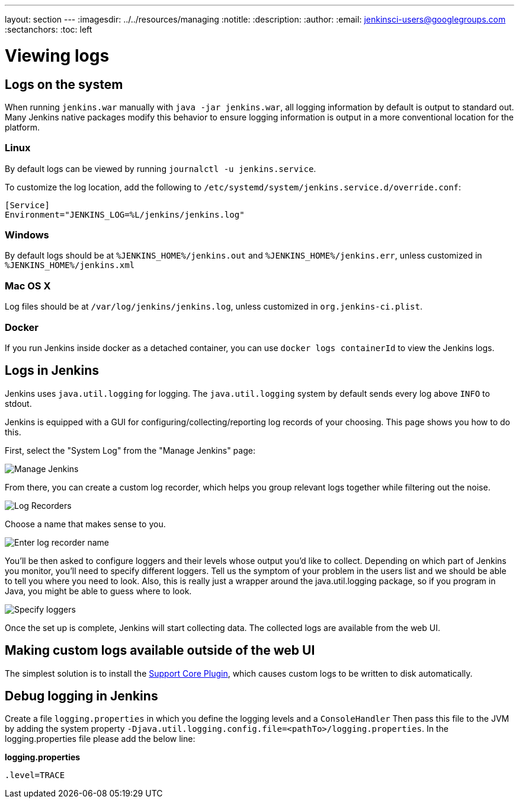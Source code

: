 ---
layout: section
---
ifdef::backend-html5[]
ifndef::env-github[:imagesdir: ../../resources/managing]
:notitle:
:description:
:author:
:email: jenkinsci-users@googlegroups.com
:sectanchors:
:toc: left
endif::[]

= Viewing logs

== Logs on the system

When running `jenkins.war` manually with `java -jar jenkins.war`,
all logging information by default is output to standard out. Many
Jenkins native packages modify this behavior to ensure logging
information is output in a more conventional location for the platform.

=== Linux

By default logs can be viewed by running `journalctl -u jenkins.service`.

To customize the log location,
add the following to `/etc/systemd/system/jenkins.service.d/override.conf`:

[source]
----
[Service]
Environment="JENKINS_LOG=%L/jenkins/jenkins.log"
----

=== Windows

By default logs should be at `%JENKINS_HOME%/jenkins.out` and
`%JENKINS_HOME%/jenkins.err`, unless customized in
`%JENKINS_HOME%/jenkins.xml`

=== Mac OS X

Log files should be at `+/var/log/jenkins/jenkins.log+`, unless
customized in `org.jenkins-ci.plist`.

=== Docker

If you run Jenkins inside docker as a detached container, you can use
`docker logs containerId` to view the Jenkins logs.

== Logs in Jenkins

Jenkins uses `java.util.logging` for logging. The `java.util.logging` system by
default sends every log above `INFO` to stdout.

Jenkins is equipped with a GUI for configuring/collecting/reporting log records of your choosing. 
This page shows you how to do this.

First, select the "System Log" from the "Manage Jenkins" page:

image::logging-manage-screen.png["Manage Jenkins"]

From there, you can create a custom log recorder, which helps you group
relevant logs together while filtering out the noise.

image::logging-log-recorders.png["Log Recorders"]

Choose a name that makes sense to you.

image::logging-enter-name.png["Enter log recorder name"]

You'll be then asked to configure loggers and their levels whose output
you'd like to collect. Depending on which part of Jenkins you monitor,
you'll need to specify different loggers. Tell us the symptom of your
problem in the users list and we should be able to tell you where you
need to look. Also, this is really just a wrapper around the
java.util.logging package, so if you program in Java, you might be able
to guess where to look.

image::logging-logger-config.png["Specify loggers"]

Once the set up is complete, Jenkins will start collecting data. The
collected logs are available from the web UI.

== Making custom logs available outside of the web UI

The simplest solution is to install the link:https://plugins.jenkins.io/support-core[Support Core Plugin], 
which causes custom logs to be written to disk automatically.

== Debug logging in Jenkins

Create a file `logging.properties` in which you define the logging
levels and a `ConsoleHandler` Then pass this file to the JVM by adding
the system property `-Djava.util.logging.config.file=<pathTo>/logging.properties`.
In the logging.properties file please add the below line:

*logging.properties*

[source]
----
.level=TRACE
----

